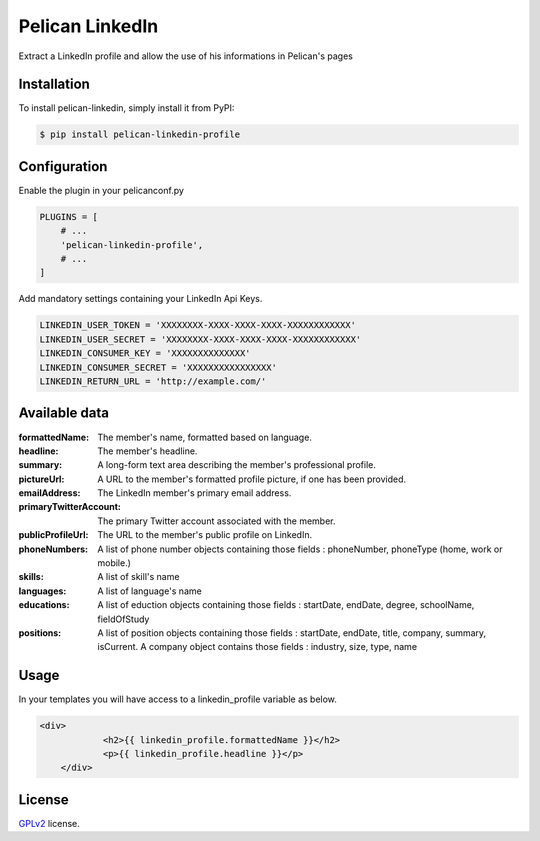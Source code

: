 ==============
Pelican LinkedIn
==============

Extract a LinkedIn profile and allow the use of his informations in Pelican's pages

Installation
============

To install pelican-linkedin, simply install it from PyPI:

.. code-block:: bash

    $ pip install pelican-linkedin-profile

Configuration
=============

Enable the plugin in your pelicanconf.py

.. code-block:: python

    PLUGINS = [
        # ...
        'pelican-linkedin-profile',
        # ...
    ]

Add mandatory settings containing your LinkedIn Api Keys.

.. code-block:: python

    LINKEDIN_USER_TOKEN = 'XXXXXXXX-XXXX-XXXX-XXXX-XXXXXXXXXXXX'
    LINKEDIN_USER_SECRET = 'XXXXXXXX-XXXX-XXXX-XXXX-XXXXXXXXXXXX'
    LINKEDIN_CONSUMER_KEY = 'XXXXXXXXXXXXXX'
    LINKEDIN_CONSUMER_SECRET = 'XXXXXXXXXXXXXXXX'
    LINKEDIN_RETURN_URL = 'http://example.com/'

Available data
==============
:formattedName:
    The member's name, formatted based on language.
:headline:
    The member's headline.
:summary:
    A long-form text area describing the member's professional profile.
:pictureUrl:
    A URL to the member's formatted profile picture, if one has been provided.
:emailAddress:
    The LinkedIn member's primary email address.
:primaryTwitterAccount:
    The primary Twitter account associated with the member.
:publicProfileUrl:
    The URL to the member's public profile on LinkedIn.
:phoneNumbers:
    A list of phone number objects containing those fields : phoneNumber, phoneType (home, work or mobile.)
:skills:
    A list of skill's name
:languages:
    A list of language's name
:educations:
    A list of eduction objects containing those fields : startDate, endDate, degree, schoolName, fieldOfStudy
:positions:
    A list of position objects containing those fields : startDate, endDate, title, company, summary, isCurrent. A company object contains those fields : industry, size, type, name

Usage
=====
In your templates you will have access to a linkedin_profile variable as below.

.. code-block:: html

    <div>
		<h2>{{ linkedin_profile.formattedName }}</h2>
		<p>{{ linkedin_profile.headline }}</p>
	</div>

License
=======

`GPLv2`_ license.

.. _GPLv2: http://opensource.org/licenses/GPL-2.0
